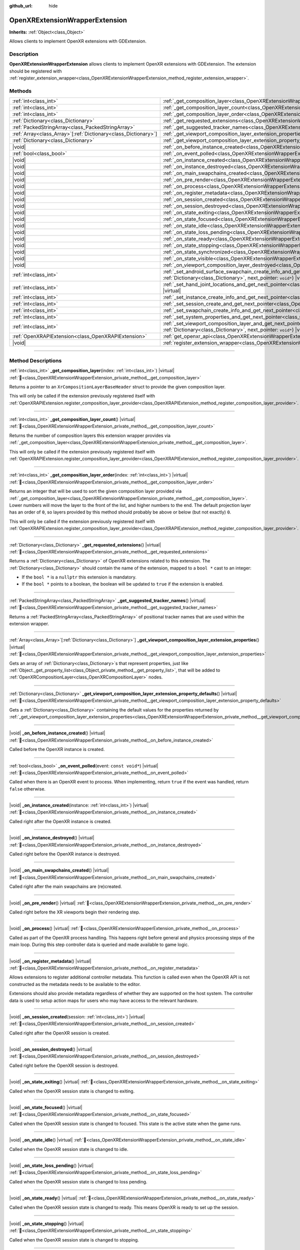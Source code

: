 :github_url: hide

.. DO NOT EDIT THIS FILE!!!
.. Generated automatically from redot engine sources.
.. Generator: https://github.com/redotengine/redot/tree/master/doc/tools/make_rst.py.
.. XML source: https://github.com/redotengine/redot/tree/master/modules/openxr/doc_classes/OpenXRExtensionWrapperExtension.xml.

.. _class_OpenXRExtensionWrapperExtension:

OpenXRExtensionWrapperExtension
===============================

**Inherits:** :ref:`Object<class_Object>`

Allows clients to implement OpenXR extensions with GDExtension.

.. rst-class:: classref-introduction-group

Description
-----------

**OpenXRExtensionWrapperExtension** allows clients to implement OpenXR extensions with GDExtension. The extension should be registered with :ref:`register_extension_wrapper<class_OpenXRExtensionWrapperExtension_method_register_extension_wrapper>`.

.. rst-class:: classref-reftable-group

Methods
-------

.. table::
   :widths: auto

   +------------------------------------------------------------------+--------------------------------------------------------------------------------------------------------------------------------------------------------------------------------------------------------------------------------------------------------------------------------------------------+
   | :ref:`int<class_int>`                                            | :ref:`_get_composition_layer<class_OpenXRExtensionWrapperExtension_private_method__get_composition_layer>`\ (\ index\: :ref:`int<class_int>`\ ) |virtual|                                                                                                                                        |
   +------------------------------------------------------------------+--------------------------------------------------------------------------------------------------------------------------------------------------------------------------------------------------------------------------------------------------------------------------------------------------+
   | :ref:`int<class_int>`                                            | :ref:`_get_composition_layer_count<class_OpenXRExtensionWrapperExtension_private_method__get_composition_layer_count>`\ (\ ) |virtual|                                                                                                                                                           |
   +------------------------------------------------------------------+--------------------------------------------------------------------------------------------------------------------------------------------------------------------------------------------------------------------------------------------------------------------------------------------------+
   | :ref:`int<class_int>`                                            | :ref:`_get_composition_layer_order<class_OpenXRExtensionWrapperExtension_private_method__get_composition_layer_order>`\ (\ index\: :ref:`int<class_int>`\ ) |virtual|                                                                                                                            |
   +------------------------------------------------------------------+--------------------------------------------------------------------------------------------------------------------------------------------------------------------------------------------------------------------------------------------------------------------------------------------------+
   | :ref:`Dictionary<class_Dictionary>`                              | :ref:`_get_requested_extensions<class_OpenXRExtensionWrapperExtension_private_method__get_requested_extensions>`\ (\ ) |virtual|                                                                                                                                                                 |
   +------------------------------------------------------------------+--------------------------------------------------------------------------------------------------------------------------------------------------------------------------------------------------------------------------------------------------------------------------------------------------+
   | :ref:`PackedStringArray<class_PackedStringArray>`                | :ref:`_get_suggested_tracker_names<class_OpenXRExtensionWrapperExtension_private_method__get_suggested_tracker_names>`\ (\ ) |virtual|                                                                                                                                                           |
   +------------------------------------------------------------------+--------------------------------------------------------------------------------------------------------------------------------------------------------------------------------------------------------------------------------------------------------------------------------------------------+
   | :ref:`Array<class_Array>`\[:ref:`Dictionary<class_Dictionary>`\] | :ref:`_get_viewport_composition_layer_extension_properties<class_OpenXRExtensionWrapperExtension_private_method__get_viewport_composition_layer_extension_properties>`\ (\ ) |virtual|                                                                                                           |
   +------------------------------------------------------------------+--------------------------------------------------------------------------------------------------------------------------------------------------------------------------------------------------------------------------------------------------------------------------------------------------+
   | :ref:`Dictionary<class_Dictionary>`                              | :ref:`_get_viewport_composition_layer_extension_property_defaults<class_OpenXRExtensionWrapperExtension_private_method__get_viewport_composition_layer_extension_property_defaults>`\ (\ ) |virtual|                                                                                             |
   +------------------------------------------------------------------+--------------------------------------------------------------------------------------------------------------------------------------------------------------------------------------------------------------------------------------------------------------------------------------------------+
   | |void|                                                           | :ref:`_on_before_instance_created<class_OpenXRExtensionWrapperExtension_private_method__on_before_instance_created>`\ (\ ) |virtual|                                                                                                                                                             |
   +------------------------------------------------------------------+--------------------------------------------------------------------------------------------------------------------------------------------------------------------------------------------------------------------------------------------------------------------------------------------------+
   | :ref:`bool<class_bool>`                                          | :ref:`_on_event_polled<class_OpenXRExtensionWrapperExtension_private_method__on_event_polled>`\ (\ event\: ``const void*``\ ) |virtual|                                                                                                                                                          |
   +------------------------------------------------------------------+--------------------------------------------------------------------------------------------------------------------------------------------------------------------------------------------------------------------------------------------------------------------------------------------------+
   | |void|                                                           | :ref:`_on_instance_created<class_OpenXRExtensionWrapperExtension_private_method__on_instance_created>`\ (\ instance\: :ref:`int<class_int>`\ ) |virtual|                                                                                                                                         |
   +------------------------------------------------------------------+--------------------------------------------------------------------------------------------------------------------------------------------------------------------------------------------------------------------------------------------------------------------------------------------------+
   | |void|                                                           | :ref:`_on_instance_destroyed<class_OpenXRExtensionWrapperExtension_private_method__on_instance_destroyed>`\ (\ ) |virtual|                                                                                                                                                                       |
   +------------------------------------------------------------------+--------------------------------------------------------------------------------------------------------------------------------------------------------------------------------------------------------------------------------------------------------------------------------------------------+
   | |void|                                                           | :ref:`_on_main_swapchains_created<class_OpenXRExtensionWrapperExtension_private_method__on_main_swapchains_created>`\ (\ ) |virtual|                                                                                                                                                             |
   +------------------------------------------------------------------+--------------------------------------------------------------------------------------------------------------------------------------------------------------------------------------------------------------------------------------------------------------------------------------------------+
   | |void|                                                           | :ref:`_on_pre_render<class_OpenXRExtensionWrapperExtension_private_method__on_pre_render>`\ (\ ) |virtual|                                                                                                                                                                                       |
   +------------------------------------------------------------------+--------------------------------------------------------------------------------------------------------------------------------------------------------------------------------------------------------------------------------------------------------------------------------------------------+
   | |void|                                                           | :ref:`_on_process<class_OpenXRExtensionWrapperExtension_private_method__on_process>`\ (\ ) |virtual|                                                                                                                                                                                             |
   +------------------------------------------------------------------+--------------------------------------------------------------------------------------------------------------------------------------------------------------------------------------------------------------------------------------------------------------------------------------------------+
   | |void|                                                           | :ref:`_on_register_metadata<class_OpenXRExtensionWrapperExtension_private_method__on_register_metadata>`\ (\ ) |virtual|                                                                                                                                                                         |
   +------------------------------------------------------------------+--------------------------------------------------------------------------------------------------------------------------------------------------------------------------------------------------------------------------------------------------------------------------------------------------+
   | |void|                                                           | :ref:`_on_session_created<class_OpenXRExtensionWrapperExtension_private_method__on_session_created>`\ (\ session\: :ref:`int<class_int>`\ ) |virtual|                                                                                                                                            |
   +------------------------------------------------------------------+--------------------------------------------------------------------------------------------------------------------------------------------------------------------------------------------------------------------------------------------------------------------------------------------------+
   | |void|                                                           | :ref:`_on_session_destroyed<class_OpenXRExtensionWrapperExtension_private_method__on_session_destroyed>`\ (\ ) |virtual|                                                                                                                                                                         |
   +------------------------------------------------------------------+--------------------------------------------------------------------------------------------------------------------------------------------------------------------------------------------------------------------------------------------------------------------------------------------------+
   | |void|                                                           | :ref:`_on_state_exiting<class_OpenXRExtensionWrapperExtension_private_method__on_state_exiting>`\ (\ ) |virtual|                                                                                                                                                                                 |
   +------------------------------------------------------------------+--------------------------------------------------------------------------------------------------------------------------------------------------------------------------------------------------------------------------------------------------------------------------------------------------+
   | |void|                                                           | :ref:`_on_state_focused<class_OpenXRExtensionWrapperExtension_private_method__on_state_focused>`\ (\ ) |virtual|                                                                                                                                                                                 |
   +------------------------------------------------------------------+--------------------------------------------------------------------------------------------------------------------------------------------------------------------------------------------------------------------------------------------------------------------------------------------------+
   | |void|                                                           | :ref:`_on_state_idle<class_OpenXRExtensionWrapperExtension_private_method__on_state_idle>`\ (\ ) |virtual|                                                                                                                                                                                       |
   +------------------------------------------------------------------+--------------------------------------------------------------------------------------------------------------------------------------------------------------------------------------------------------------------------------------------------------------------------------------------------+
   | |void|                                                           | :ref:`_on_state_loss_pending<class_OpenXRExtensionWrapperExtension_private_method__on_state_loss_pending>`\ (\ ) |virtual|                                                                                                                                                                       |
   +------------------------------------------------------------------+--------------------------------------------------------------------------------------------------------------------------------------------------------------------------------------------------------------------------------------------------------------------------------------------------+
   | |void|                                                           | :ref:`_on_state_ready<class_OpenXRExtensionWrapperExtension_private_method__on_state_ready>`\ (\ ) |virtual|                                                                                                                                                                                     |
   +------------------------------------------------------------------+--------------------------------------------------------------------------------------------------------------------------------------------------------------------------------------------------------------------------------------------------------------------------------------------------+
   | |void|                                                           | :ref:`_on_state_stopping<class_OpenXRExtensionWrapperExtension_private_method__on_state_stopping>`\ (\ ) |virtual|                                                                                                                                                                               |
   +------------------------------------------------------------------+--------------------------------------------------------------------------------------------------------------------------------------------------------------------------------------------------------------------------------------------------------------------------------------------------+
   | |void|                                                           | :ref:`_on_state_synchronized<class_OpenXRExtensionWrapperExtension_private_method__on_state_synchronized>`\ (\ ) |virtual|                                                                                                                                                                       |
   +------------------------------------------------------------------+--------------------------------------------------------------------------------------------------------------------------------------------------------------------------------------------------------------------------------------------------------------------------------------------------+
   | |void|                                                           | :ref:`_on_state_visible<class_OpenXRExtensionWrapperExtension_private_method__on_state_visible>`\ (\ ) |virtual|                                                                                                                                                                                 |
   +------------------------------------------------------------------+--------------------------------------------------------------------------------------------------------------------------------------------------------------------------------------------------------------------------------------------------------------------------------------------------+
   | |void|                                                           | :ref:`_on_viewport_composition_layer_destroyed<class_OpenXRExtensionWrapperExtension_private_method__on_viewport_composition_layer_destroyed>`\ (\ layer\: ``const void*``\ ) |virtual|                                                                                                          |
   +------------------------------------------------------------------+--------------------------------------------------------------------------------------------------------------------------------------------------------------------------------------------------------------------------------------------------------------------------------------------------+
   | :ref:`int<class_int>`                                            | :ref:`_set_android_surface_swapchain_create_info_and_get_next_pointer<class_OpenXRExtensionWrapperExtension_private_method__set_android_surface_swapchain_create_info_and_get_next_pointer>`\ (\ property_values\: :ref:`Dictionary<class_Dictionary>`, next_pointer\: ``void*``\ ) |virtual|    |
   +------------------------------------------------------------------+--------------------------------------------------------------------------------------------------------------------------------------------------------------------------------------------------------------------------------------------------------------------------------------------------+
   | :ref:`int<class_int>`                                            | :ref:`_set_hand_joint_locations_and_get_next_pointer<class_OpenXRExtensionWrapperExtension_private_method__set_hand_joint_locations_and_get_next_pointer>`\ (\ hand_index\: :ref:`int<class_int>`, next_pointer\: ``void*``\ ) |virtual|                                                         |
   +------------------------------------------------------------------+--------------------------------------------------------------------------------------------------------------------------------------------------------------------------------------------------------------------------------------------------------------------------------------------------+
   | :ref:`int<class_int>`                                            | :ref:`_set_instance_create_info_and_get_next_pointer<class_OpenXRExtensionWrapperExtension_private_method__set_instance_create_info_and_get_next_pointer>`\ (\ next_pointer\: ``void*``\ ) |virtual|                                                                                             |
   +------------------------------------------------------------------+--------------------------------------------------------------------------------------------------------------------------------------------------------------------------------------------------------------------------------------------------------------------------------------------------+
   | :ref:`int<class_int>`                                            | :ref:`_set_session_create_and_get_next_pointer<class_OpenXRExtensionWrapperExtension_private_method__set_session_create_and_get_next_pointer>`\ (\ next_pointer\: ``void*``\ ) |virtual|                                                                                                         |
   +------------------------------------------------------------------+--------------------------------------------------------------------------------------------------------------------------------------------------------------------------------------------------------------------------------------------------------------------------------------------------+
   | :ref:`int<class_int>`                                            | :ref:`_set_swapchain_create_info_and_get_next_pointer<class_OpenXRExtensionWrapperExtension_private_method__set_swapchain_create_info_and_get_next_pointer>`\ (\ next_pointer\: ``void*``\ ) |virtual|                                                                                           |
   +------------------------------------------------------------------+--------------------------------------------------------------------------------------------------------------------------------------------------------------------------------------------------------------------------------------------------------------------------------------------------+
   | :ref:`int<class_int>`                                            | :ref:`_set_system_properties_and_get_next_pointer<class_OpenXRExtensionWrapperExtension_private_method__set_system_properties_and_get_next_pointer>`\ (\ next_pointer\: ``void*``\ ) |virtual|                                                                                                   |
   +------------------------------------------------------------------+--------------------------------------------------------------------------------------------------------------------------------------------------------------------------------------------------------------------------------------------------------------------------------------------------+
   | :ref:`int<class_int>`                                            | :ref:`_set_viewport_composition_layer_and_get_next_pointer<class_OpenXRExtensionWrapperExtension_private_method__set_viewport_composition_layer_and_get_next_pointer>`\ (\ layer\: ``const void*``, property_values\: :ref:`Dictionary<class_Dictionary>`, next_pointer\: ``void*``\ ) |virtual| |
   +------------------------------------------------------------------+--------------------------------------------------------------------------------------------------------------------------------------------------------------------------------------------------------------------------------------------------------------------------------------------------+
   | :ref:`OpenXRAPIExtension<class_OpenXRAPIExtension>`              | :ref:`get_openxr_api<class_OpenXRExtensionWrapperExtension_method_get_openxr_api>`\ (\ )                                                                                                                                                                                                         |
   +------------------------------------------------------------------+--------------------------------------------------------------------------------------------------------------------------------------------------------------------------------------------------------------------------------------------------------------------------------------------------+
   | |void|                                                           | :ref:`register_extension_wrapper<class_OpenXRExtensionWrapperExtension_method_register_extension_wrapper>`\ (\ )                                                                                                                                                                                 |
   +------------------------------------------------------------------+--------------------------------------------------------------------------------------------------------------------------------------------------------------------------------------------------------------------------------------------------------------------------------------------------+

.. rst-class:: classref-section-separator

----

.. rst-class:: classref-descriptions-group

Method Descriptions
-------------------

.. _class_OpenXRExtensionWrapperExtension_private_method__get_composition_layer:

.. rst-class:: classref-method

:ref:`int<class_int>` **_get_composition_layer**\ (\ index\: :ref:`int<class_int>`\ ) |virtual| :ref:`🔗<class_OpenXRExtensionWrapperExtension_private_method__get_composition_layer>`

Returns a pointer to an ``XrCompositionLayerBaseHeader`` struct to provide the given composition layer.

This will only be called if the extension previously registered itself with :ref:`OpenXRAPIExtension.register_composition_layer_provider<class_OpenXRAPIExtension_method_register_composition_layer_provider>`.

.. rst-class:: classref-item-separator

----

.. _class_OpenXRExtensionWrapperExtension_private_method__get_composition_layer_count:

.. rst-class:: classref-method

:ref:`int<class_int>` **_get_composition_layer_count**\ (\ ) |virtual| :ref:`🔗<class_OpenXRExtensionWrapperExtension_private_method__get_composition_layer_count>`

Returns the number of composition layers this extension wrapper provides via :ref:`_get_composition_layer<class_OpenXRExtensionWrapperExtension_private_method__get_composition_layer>`.

This will only be called if the extension previously registered itself with :ref:`OpenXRAPIExtension.register_composition_layer_provider<class_OpenXRAPIExtension_method_register_composition_layer_provider>`.

.. rst-class:: classref-item-separator

----

.. _class_OpenXRExtensionWrapperExtension_private_method__get_composition_layer_order:

.. rst-class:: classref-method

:ref:`int<class_int>` **_get_composition_layer_order**\ (\ index\: :ref:`int<class_int>`\ ) |virtual| :ref:`🔗<class_OpenXRExtensionWrapperExtension_private_method__get_composition_layer_order>`

Returns an integer that will be used to sort the given composition layer provided via :ref:`_get_composition_layer<class_OpenXRExtensionWrapperExtension_private_method__get_composition_layer>`. Lower numbers will move the layer to the front of the list, and higher numbers to the end. The default projection layer has an order of ``0``, so layers provided by this method should probably be above or below (but not exactly) ``0``.

This will only be called if the extension previously registered itself with :ref:`OpenXRAPIExtension.register_composition_layer_provider<class_OpenXRAPIExtension_method_register_composition_layer_provider>`.

.. rst-class:: classref-item-separator

----

.. _class_OpenXRExtensionWrapperExtension_private_method__get_requested_extensions:

.. rst-class:: classref-method

:ref:`Dictionary<class_Dictionary>` **_get_requested_extensions**\ (\ ) |virtual| :ref:`🔗<class_OpenXRExtensionWrapperExtension_private_method__get_requested_extensions>`

Returns a :ref:`Dictionary<class_Dictionary>` of OpenXR extensions related to this extension. The :ref:`Dictionary<class_Dictionary>` should contain the name of the extension, mapped to a ``bool *`` cast to an integer:

- If the ``bool *`` is a ``nullptr`` this extension is mandatory.

- If the ``bool *`` points to a boolean, the boolean will be updated to ``true`` if the extension is enabled.

.. rst-class:: classref-item-separator

----

.. _class_OpenXRExtensionWrapperExtension_private_method__get_suggested_tracker_names:

.. rst-class:: classref-method

:ref:`PackedStringArray<class_PackedStringArray>` **_get_suggested_tracker_names**\ (\ ) |virtual| :ref:`🔗<class_OpenXRExtensionWrapperExtension_private_method__get_suggested_tracker_names>`

Returns a :ref:`PackedStringArray<class_PackedStringArray>` of positional tracker names that are used within the extension wrapper.

.. rst-class:: classref-item-separator

----

.. _class_OpenXRExtensionWrapperExtension_private_method__get_viewport_composition_layer_extension_properties:

.. rst-class:: classref-method

:ref:`Array<class_Array>`\[:ref:`Dictionary<class_Dictionary>`\] **_get_viewport_composition_layer_extension_properties**\ (\ ) |virtual| :ref:`🔗<class_OpenXRExtensionWrapperExtension_private_method__get_viewport_composition_layer_extension_properties>`

Gets an array of :ref:`Dictionary<class_Dictionary>`\ s that represent properties, just like :ref:`Object._get_property_list<class_Object_private_method__get_property_list>`, that will be added to :ref:`OpenXRCompositionLayer<class_OpenXRCompositionLayer>` nodes.

.. rst-class:: classref-item-separator

----

.. _class_OpenXRExtensionWrapperExtension_private_method__get_viewport_composition_layer_extension_property_defaults:

.. rst-class:: classref-method

:ref:`Dictionary<class_Dictionary>` **_get_viewport_composition_layer_extension_property_defaults**\ (\ ) |virtual| :ref:`🔗<class_OpenXRExtensionWrapperExtension_private_method__get_viewport_composition_layer_extension_property_defaults>`

Gets a :ref:`Dictionary<class_Dictionary>` containing the default values for the properties returned by :ref:`_get_viewport_composition_layer_extension_properties<class_OpenXRExtensionWrapperExtension_private_method__get_viewport_composition_layer_extension_properties>`.

.. rst-class:: classref-item-separator

----

.. _class_OpenXRExtensionWrapperExtension_private_method__on_before_instance_created:

.. rst-class:: classref-method

|void| **_on_before_instance_created**\ (\ ) |virtual| :ref:`🔗<class_OpenXRExtensionWrapperExtension_private_method__on_before_instance_created>`

Called before the OpenXR instance is created.

.. rst-class:: classref-item-separator

----

.. _class_OpenXRExtensionWrapperExtension_private_method__on_event_polled:

.. rst-class:: classref-method

:ref:`bool<class_bool>` **_on_event_polled**\ (\ event\: ``const void*``\ ) |virtual| :ref:`🔗<class_OpenXRExtensionWrapperExtension_private_method__on_event_polled>`

Called when there is an OpenXR event to process. When implementing, return ``true`` if the event was handled, return ``false`` otherwise.

.. rst-class:: classref-item-separator

----

.. _class_OpenXRExtensionWrapperExtension_private_method__on_instance_created:

.. rst-class:: classref-method

|void| **_on_instance_created**\ (\ instance\: :ref:`int<class_int>`\ ) |virtual| :ref:`🔗<class_OpenXRExtensionWrapperExtension_private_method__on_instance_created>`

Called right after the OpenXR instance is created.

.. rst-class:: classref-item-separator

----

.. _class_OpenXRExtensionWrapperExtension_private_method__on_instance_destroyed:

.. rst-class:: classref-method

|void| **_on_instance_destroyed**\ (\ ) |virtual| :ref:`🔗<class_OpenXRExtensionWrapperExtension_private_method__on_instance_destroyed>`

Called right before the OpenXR instance is destroyed.

.. rst-class:: classref-item-separator

----

.. _class_OpenXRExtensionWrapperExtension_private_method__on_main_swapchains_created:

.. rst-class:: classref-method

|void| **_on_main_swapchains_created**\ (\ ) |virtual| :ref:`🔗<class_OpenXRExtensionWrapperExtension_private_method__on_main_swapchains_created>`

Called right after the main swapchains are (re)created.

.. rst-class:: classref-item-separator

----

.. _class_OpenXRExtensionWrapperExtension_private_method__on_pre_render:

.. rst-class:: classref-method

|void| **_on_pre_render**\ (\ ) |virtual| :ref:`🔗<class_OpenXRExtensionWrapperExtension_private_method__on_pre_render>`

Called right before the XR viewports begin their rendering step.

.. rst-class:: classref-item-separator

----

.. _class_OpenXRExtensionWrapperExtension_private_method__on_process:

.. rst-class:: classref-method

|void| **_on_process**\ (\ ) |virtual| :ref:`🔗<class_OpenXRExtensionWrapperExtension_private_method__on_process>`

Called as part of the OpenXR process handling. This happens right before general and physics processing steps of the main loop. During this step controller data is queried and made available to game logic.

.. rst-class:: classref-item-separator

----

.. _class_OpenXRExtensionWrapperExtension_private_method__on_register_metadata:

.. rst-class:: classref-method

|void| **_on_register_metadata**\ (\ ) |virtual| :ref:`🔗<class_OpenXRExtensionWrapperExtension_private_method__on_register_metadata>`

Allows extensions to register additional controller metadata. This function is called even when the OpenXR API is not constructed as the metadata needs to be available to the editor.

Extensions should also provide metadata regardless of whether they are supported on the host system. The controller data is used to setup action maps for users who may have access to the relevant hardware.

.. rst-class:: classref-item-separator

----

.. _class_OpenXRExtensionWrapperExtension_private_method__on_session_created:

.. rst-class:: classref-method

|void| **_on_session_created**\ (\ session\: :ref:`int<class_int>`\ ) |virtual| :ref:`🔗<class_OpenXRExtensionWrapperExtension_private_method__on_session_created>`

Called right after the OpenXR session is created.

.. rst-class:: classref-item-separator

----

.. _class_OpenXRExtensionWrapperExtension_private_method__on_session_destroyed:

.. rst-class:: classref-method

|void| **_on_session_destroyed**\ (\ ) |virtual| :ref:`🔗<class_OpenXRExtensionWrapperExtension_private_method__on_session_destroyed>`

Called right before the OpenXR session is destroyed.

.. rst-class:: classref-item-separator

----

.. _class_OpenXRExtensionWrapperExtension_private_method__on_state_exiting:

.. rst-class:: classref-method

|void| **_on_state_exiting**\ (\ ) |virtual| :ref:`🔗<class_OpenXRExtensionWrapperExtension_private_method__on_state_exiting>`

Called when the OpenXR session state is changed to exiting.

.. rst-class:: classref-item-separator

----

.. _class_OpenXRExtensionWrapperExtension_private_method__on_state_focused:

.. rst-class:: classref-method

|void| **_on_state_focused**\ (\ ) |virtual| :ref:`🔗<class_OpenXRExtensionWrapperExtension_private_method__on_state_focused>`

Called when the OpenXR session state is changed to focused. This state is the active state when the game runs.

.. rst-class:: classref-item-separator

----

.. _class_OpenXRExtensionWrapperExtension_private_method__on_state_idle:

.. rst-class:: classref-method

|void| **_on_state_idle**\ (\ ) |virtual| :ref:`🔗<class_OpenXRExtensionWrapperExtension_private_method__on_state_idle>`

Called when the OpenXR session state is changed to idle.

.. rst-class:: classref-item-separator

----

.. _class_OpenXRExtensionWrapperExtension_private_method__on_state_loss_pending:

.. rst-class:: classref-method

|void| **_on_state_loss_pending**\ (\ ) |virtual| :ref:`🔗<class_OpenXRExtensionWrapperExtension_private_method__on_state_loss_pending>`

Called when the OpenXR session state is changed to loss pending.

.. rst-class:: classref-item-separator

----

.. _class_OpenXRExtensionWrapperExtension_private_method__on_state_ready:

.. rst-class:: classref-method

|void| **_on_state_ready**\ (\ ) |virtual| :ref:`🔗<class_OpenXRExtensionWrapperExtension_private_method__on_state_ready>`

Called when the OpenXR session state is changed to ready. This means OpenXR is ready to set up the session.

.. rst-class:: classref-item-separator

----

.. _class_OpenXRExtensionWrapperExtension_private_method__on_state_stopping:

.. rst-class:: classref-method

|void| **_on_state_stopping**\ (\ ) |virtual| :ref:`🔗<class_OpenXRExtensionWrapperExtension_private_method__on_state_stopping>`

Called when the OpenXR session state is changed to stopping.

.. rst-class:: classref-item-separator

----

.. _class_OpenXRExtensionWrapperExtension_private_method__on_state_synchronized:

.. rst-class:: classref-method

|void| **_on_state_synchronized**\ (\ ) |virtual| :ref:`🔗<class_OpenXRExtensionWrapperExtension_private_method__on_state_synchronized>`

Called when the OpenXR session state is changed to synchronized. OpenXR also returns to this state when the application loses focus.

.. rst-class:: classref-item-separator

----

.. _class_OpenXRExtensionWrapperExtension_private_method__on_state_visible:

.. rst-class:: classref-method

|void| **_on_state_visible**\ (\ ) |virtual| :ref:`🔗<class_OpenXRExtensionWrapperExtension_private_method__on_state_visible>`

Called when the OpenXR session state is changed to visible. This means OpenXR is now ready to receive frames.

.. rst-class:: classref-item-separator

----

.. _class_OpenXRExtensionWrapperExtension_private_method__on_viewport_composition_layer_destroyed:

.. rst-class:: classref-method

|void| **_on_viewport_composition_layer_destroyed**\ (\ layer\: ``const void*``\ ) |virtual| :ref:`🔗<class_OpenXRExtensionWrapperExtension_private_method__on_viewport_composition_layer_destroyed>`

Called when a composition layer created via :ref:`OpenXRCompositionLayer<class_OpenXRCompositionLayer>` is destroyed.

\ ``layer`` is a pointer to an ``XrCompositionLayerBaseHeader`` struct.

.. rst-class:: classref-item-separator

----

.. _class_OpenXRExtensionWrapperExtension_private_method__set_android_surface_swapchain_create_info_and_get_next_pointer:

.. rst-class:: classref-method

:ref:`int<class_int>` **_set_android_surface_swapchain_create_info_and_get_next_pointer**\ (\ property_values\: :ref:`Dictionary<class_Dictionary>`, next_pointer\: ``void*``\ ) |virtual| :ref:`🔗<class_OpenXRExtensionWrapperExtension_private_method__set_android_surface_swapchain_create_info_and_get_next_pointer>`

Adds additional data structures to Android surface swapchains created by :ref:`OpenXRCompositionLayer<class_OpenXRCompositionLayer>`.

\ ``property_values`` contains the values of the properties returned by :ref:`_get_viewport_composition_layer_extension_properties<class_OpenXRExtensionWrapperExtension_private_method__get_viewport_composition_layer_extension_properties>`.

.. rst-class:: classref-item-separator

----

.. _class_OpenXRExtensionWrapperExtension_private_method__set_hand_joint_locations_and_get_next_pointer:

.. rst-class:: classref-method

:ref:`int<class_int>` **_set_hand_joint_locations_and_get_next_pointer**\ (\ hand_index\: :ref:`int<class_int>`, next_pointer\: ``void*``\ ) |virtual| :ref:`🔗<class_OpenXRExtensionWrapperExtension_private_method__set_hand_joint_locations_and_get_next_pointer>`

Adds additional data structures when each hand tracker is created.

.. rst-class:: classref-item-separator

----

.. _class_OpenXRExtensionWrapperExtension_private_method__set_instance_create_info_and_get_next_pointer:

.. rst-class:: classref-method

:ref:`int<class_int>` **_set_instance_create_info_and_get_next_pointer**\ (\ next_pointer\: ``void*``\ ) |virtual| :ref:`🔗<class_OpenXRExtensionWrapperExtension_private_method__set_instance_create_info_and_get_next_pointer>`

Adds additional data structures when the OpenXR instance is created.

.. rst-class:: classref-item-separator

----

.. _class_OpenXRExtensionWrapperExtension_private_method__set_session_create_and_get_next_pointer:

.. rst-class:: classref-method

:ref:`int<class_int>` **_set_session_create_and_get_next_pointer**\ (\ next_pointer\: ``void*``\ ) |virtual| :ref:`🔗<class_OpenXRExtensionWrapperExtension_private_method__set_session_create_and_get_next_pointer>`

Adds additional data structures when the OpenXR session is created.

.. rst-class:: classref-item-separator

----

.. _class_OpenXRExtensionWrapperExtension_private_method__set_swapchain_create_info_and_get_next_pointer:

.. rst-class:: classref-method

:ref:`int<class_int>` **_set_swapchain_create_info_and_get_next_pointer**\ (\ next_pointer\: ``void*``\ ) |virtual| :ref:`🔗<class_OpenXRExtensionWrapperExtension_private_method__set_swapchain_create_info_and_get_next_pointer>`

Adds additional data structures when creating OpenXR swapchains.

.. rst-class:: classref-item-separator

----

.. _class_OpenXRExtensionWrapperExtension_private_method__set_system_properties_and_get_next_pointer:

.. rst-class:: classref-method

:ref:`int<class_int>` **_set_system_properties_and_get_next_pointer**\ (\ next_pointer\: ``void*``\ ) |virtual| :ref:`🔗<class_OpenXRExtensionWrapperExtension_private_method__set_system_properties_and_get_next_pointer>`

Adds additional data structures when interogating OpenXR system abilities.

.. rst-class:: classref-item-separator

----

.. _class_OpenXRExtensionWrapperExtension_private_method__set_viewport_composition_layer_and_get_next_pointer:

.. rst-class:: classref-method

:ref:`int<class_int>` **_set_viewport_composition_layer_and_get_next_pointer**\ (\ layer\: ``const void*``, property_values\: :ref:`Dictionary<class_Dictionary>`, next_pointer\: ``void*``\ ) |virtual| :ref:`🔗<class_OpenXRExtensionWrapperExtension_private_method__set_viewport_composition_layer_and_get_next_pointer>`

Adds additional data structures to composition layers created by :ref:`OpenXRCompositionLayer<class_OpenXRCompositionLayer>`.

\ ``property_values`` contains the values of the properties returned by :ref:`_get_viewport_composition_layer_extension_properties<class_OpenXRExtensionWrapperExtension_private_method__get_viewport_composition_layer_extension_properties>`.

\ ``layer`` is a pointer to an ``XrCompositionLayerBaseHeader`` struct.

.. rst-class:: classref-item-separator

----

.. _class_OpenXRExtensionWrapperExtension_method_get_openxr_api:

.. rst-class:: classref-method

:ref:`OpenXRAPIExtension<class_OpenXRAPIExtension>` **get_openxr_api**\ (\ ) :ref:`🔗<class_OpenXRExtensionWrapperExtension_method_get_openxr_api>`

Returns the created :ref:`OpenXRAPIExtension<class_OpenXRAPIExtension>`, which can be used to access the OpenXR API.

.. rst-class:: classref-item-separator

----

.. _class_OpenXRExtensionWrapperExtension_method_register_extension_wrapper:

.. rst-class:: classref-method

|void| **register_extension_wrapper**\ (\ ) :ref:`🔗<class_OpenXRExtensionWrapperExtension_method_register_extension_wrapper>`

Registers the extension. This should happen at core module initialization level.

.. |virtual| replace:: :abbr:`virtual (This method should typically be overridden by the user to have any effect.)`
.. |const| replace:: :abbr:`const (This method has no side effects. It doesn't modify any of the instance's member variables.)`
.. |vararg| replace:: :abbr:`vararg (This method accepts any number of arguments after the ones described here.)`
.. |constructor| replace:: :abbr:`constructor (This method is used to construct a type.)`
.. |static| replace:: :abbr:`static (This method doesn't need an instance to be called, so it can be called directly using the class name.)`
.. |operator| replace:: :abbr:`operator (This method describes a valid operator to use with this type as left-hand operand.)`
.. |bitfield| replace:: :abbr:`BitField (This value is an integer composed as a bitmask of the following flags.)`
.. |void| replace:: :abbr:`void (No return value.)`
